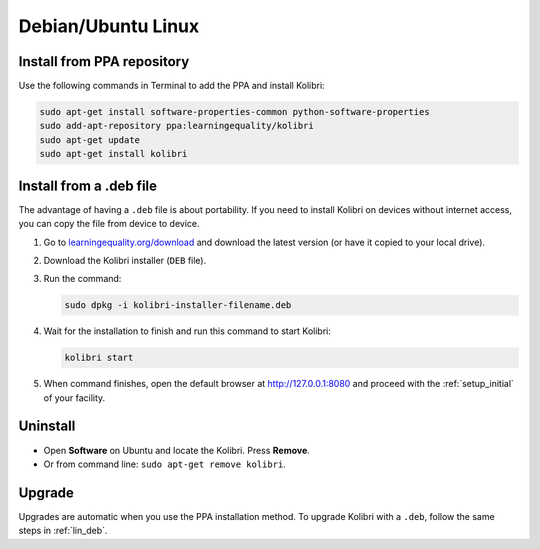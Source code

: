 .. _lin:

Debian/Ubuntu Linux
===================


Install from PPA repository
---------------------------

Use the following commands in Terminal to add the PPA and install Kolibri:

.. code-block:: bash

    sudo apt-get install software-properties-common python-software-properties
    sudo add-apt-repository ppa:learningequality/kolibri
    sudo apt-get update
    sudo apt-get install kolibri


.. _lin_deb:

Install from a .deb file
------------------------

The advantage of having a ``.deb`` file is about portability. If you need to
install Kolibri on devices without internet access, you can copy the file from
device to device.

#. Go to `learningequality.org/download <https://learningequality.org/download/>`__ and download the latest version (or have it copied to your local drive).
#. Download the Kolibri installer  (``DEB`` file).
#. Run the command:

   .. code-block:: bash

       sudo dpkg -i kolibri-installer-filename.deb

#. Wait for the installation to finish and run this command to start Kolibri:

   .. code-block:: bash

       kolibri start
	
#. When command finishes, open the default browser at http://127.0.0.1:8080 and proceed with the :ref:`setup_initial` of your facility. 


Uninstall
---------

* Open **Software** on Ubuntu and locate the Kolibri. Press **Remove**.
* Or from command line: ``sudo apt-get remove kolibri``.

Upgrade
-------

Upgrades are automatic when you use the PPA installation method. 
To upgrade Kolibri with a ``.deb``, follow the same steps in :ref:`lin_deb`.

